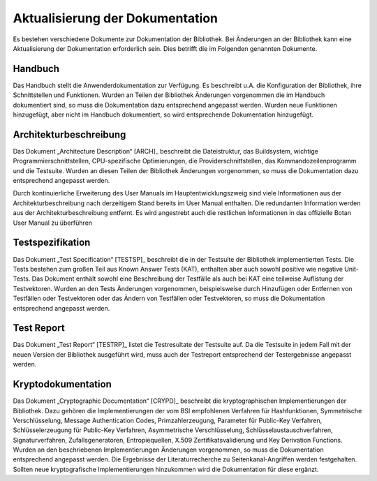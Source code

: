 Aktualisierung der Dokumentation
================================

Es bestehen verschiedene Dokumente zur Dokumentation der Bibliothek. Bei
Änderungen an der Bibliothek kann eine Aktualisierung der Dokumentation
erforderlich sein. Dies betrifft die im Folgenden genannten Dokumente.

Handbuch
--------

Das Handbuch stellt die Anwenderdokumentation zur Verfügung. Es beschreibt u.A.
die Konfiguration der Bibliothek, ihre Schnittstellen und Funktionen. Wurden an
Teilen der Bibliothek Änderungen vorgenommen die im Handbuch dokumentiert sind,
so muss die Dokumentation dazu entsprechend angepasst werden. Wurden neue
Funktionen hinzugefügt, aber nicht im Handbuch dokumentiert, so wird
entsprechende Dokumentation hinzugefügt.

Architekturbeschreibung
-----------------------

Das Dokument „Architecture Description“ [ARCH]_ beschreibt die Dateistruktur,
das Buildsystem, wichtige Programmierschnittstellen, CPU-spezifische
Optimierungen, die Providerschnittstellen, das Kommandozeilenprogramm und die
Testsuite. Wurden an diesen Teilen der Bibliothek Änderungen vorgenommen, so
muss die Dokumentation dazu entsprechend angepasst werden.

Durch kontinuierliche Erweiterung des User Manuals im Hauptentwicklungszweig
sind viele Informationen aus der Architekturbeschreibung nach derzeitigem Stand
bereits im User Manual enthalten. Die redundanten Information werden aus der
Architekturbeschreibung entfernt. Es wird angestrebt auch die restlichen
Informationen in das offizielle Botan User Manual zu überführen

Testspezifikation
-----------------

Das Dokument „Test Specification“ [TESTSP]_ beschreibt die in der Testsuite der
Bibliothek implementierten Tests. Die Tests bestehen zum großen Teil aus Known
Answer Tests (KAT), enthalten aber auch sowohl positive wie negative Unit-Tests.
Das Dokument enthält sowohl eine Beschreibung der Testfälle als auch bei KAT
eine teilweise Auflistung der Testvektoren. Wurden an den Tests Änderungen
vorgenommen, beispielsweise durch Hinzufügen oder Entfernen von Testfällen oder
Testvektoren oder das Ändern von Testfällen oder Testvektoren, so muss die
Dokumentation entsprechend angepasst werden.

Test Report
-----------

Das Dokument „Test Report“ [TESTRP]_ listet die Testresultate der Testsuite auf.
Da die Testsuite in jedem Fall mit der neuen Version der Bibliothek ausgeführt
wird, muss auch der Testreport entsprechend der Testergebnisse angepasst werden.

Kryptodokumentation
-------------------

Das Dokument „Cryptographic Documentation“ [CRYPD]_ beschreibt die
kryptographischen Implementierungen der Bibliothek. Dazu gehören die
Implementierungen der vom BSI empfohlenen Verfahren für Hashfunktionen,
Symmetrische Verschlüsselung, Message Authentication Codes, Primzahlerzeugung,
Parameter für Public-Key Verfahren, Schlüsselerzeugung für Public-Key Verfahren,
Asymmetrische Verschlüsselung, Schlüsselaustauschverfahren, Signaturverfahren,
Zufallsgeneratoren, Entropiequellen, X.509 Zertifikatsvalidierung und Key
Derivation Functions. Wurden an den beschriebenen Implementierungen Änderungen
vorgenommen, so muss die Dokumentation entsprechend angepasst werden. Die
Ergebnisse der Literaturrecherche zu Seitenkanal-Angriffen werden festgehalten.
Sollten neue kryptografische Implementierungen hinzukommen wird die
Dokumentation für diese ergänzt.
